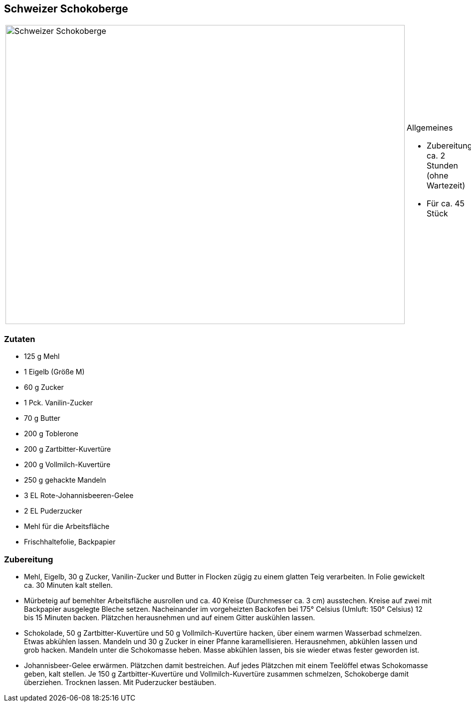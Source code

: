 == Schweizer Schokoberge

[cols="1,1", frame="none", grid="none"]
|===
a|image::schweizer_schokoberge.jpg[Schweizer Schokoberge,width=800,height=600,pdfwidth=80%,align="center"]
a|.Allgemeines
* Zubereitung: ca. 2 Stunden (ohne Wartezeit)
* Für ca. 45 Stück
|===



=== Zutaten

* 125 g Mehl
* 1 Eigelb (Größe M)
* 60 g Zucker
* 1 Pck. Vanilin-Zucker
* 70 g Butter
* 200 g Toblerone
* 200 g Zartbitter-Kuvertüre
* 200 g Vollmilch-Kuvertüre
* 250 g gehackte Mandeln
* 3 EL Rote-Johannisbeeren-Gelee
* 2 EL Puderzucker
* Mehl für die Arbeitsfläche
* Frischhaltefolie, Backpapier

=== Zubereitung

- Mehl, Eigelb, 30 g Zucker, Vanilin-Zucker und Butter in Flocken zügig
zu einem glatten Teig verarbeiten. In Folie gewickelt ca. 30 Minuten
kalt stellen.
- Mürbeteig auf bemehlter Arbeitsfläche ausrollen und ca. 40 Kreise
(Durchmesser ca. 3 cm) ausstechen. Kreise auf zwei mit Backpapier
ausgelegte Bleche setzen. Nacheinander im vorgeheizten Backofen bei 175°
Celsius (Umluft: 150° Celsius) 12 bis 15 Minuten backen. Plätzchen
herausnehmen und auf einem Gitter auskühlen lassen.
- Schokolade, 50 g Zartbitter-Kuvertüre und 50 g Vollmilch-Kuvertüre
hacken, über einem warmen Wasserbad schmelzen. Etwas abkühlen lassen.
Mandeln und 30 g Zucker in einer Pfanne karamellisieren. Herausnehmen,
abkühlen lassen und grob hacken. Mandeln unter die Schokomasse heben.
Masse abkühlen lassen, bis sie wieder etwas fester geworden ist.
- Johannisbeer-Gelee erwärmen. Plätzchen damit bestreichen. Auf jedes
Plätzchen mit einem Teelöffel etwas Schokomasse geben, kalt stellen. Je
150 g Zartbitter-Kuvertüre und Vollmilch-Kuvertüre zusammen schmelzen,
Schokoberge damit überziehen. Trocknen lassen. Mit Puderzucker
bestäuben.
